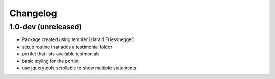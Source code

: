 Changelog
=========

1.0-dev (unreleased)
--------------------

- Package created using templer [Harald Friessnegger]

- setup routine that adds a testimonial folder

- portlet that lists available tesimonials

- basic styling for the portlet

- use jquerytools scrollable to show multiple statements